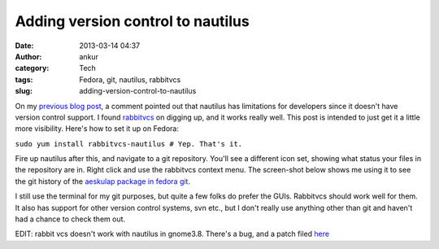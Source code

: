 Adding version control to nautilus
##################################
:date: 2013-03-14 04:37
:author: ankur
:category: Tech
:tags: Fedora, git, nautilus, rabbitvcs
:slug: adding-version-control-to-nautilus

On my `previous blog post`_, a comment pointed out that nautilus has
limitations for developers since it doesn't have version control
support. I found `rabbitvcs`_ on digging up, and it works really well.
This post is intended to just get it a little more visibility. Here's
how to set it up on Fedora:

``sudo yum install rabbitvcs-nautilus # Yep. That's it.``

Fire up nautilus after this, and navigate to a git repository. You'll
see a different icon set, showing what status your files in the
repository are in. Right click and use the rabbitvcs context menu. The
screen-shot below shows me using it to see the git history of the
`aeskulap package in fedora git`_.

 
I still use the terminal for my git purposes, but quite a few folks do
prefer the GUIs. Rabbitvcs should work well for them. It also has
support for other version control systems, svn etc., but I don't really
use anything other than git and haven't had a chance to check them out.

EDIT:
rabbit vcs doesn't work with nautilus in gnome3.8. There's a bug, and
a patch filed `here`_

.. _previous blog post: http://ankursinha.in/2013/03/07/i-really-like-gnome3/
.. _rabbitvcs: http://rabbitvcs.org/
.. _aeskulap package in fedora git: http://bugz.fedoraproject.org/aeskulap
.. _here: http://code.google.com/p/rabbitvcs/issues/detail?id=798
